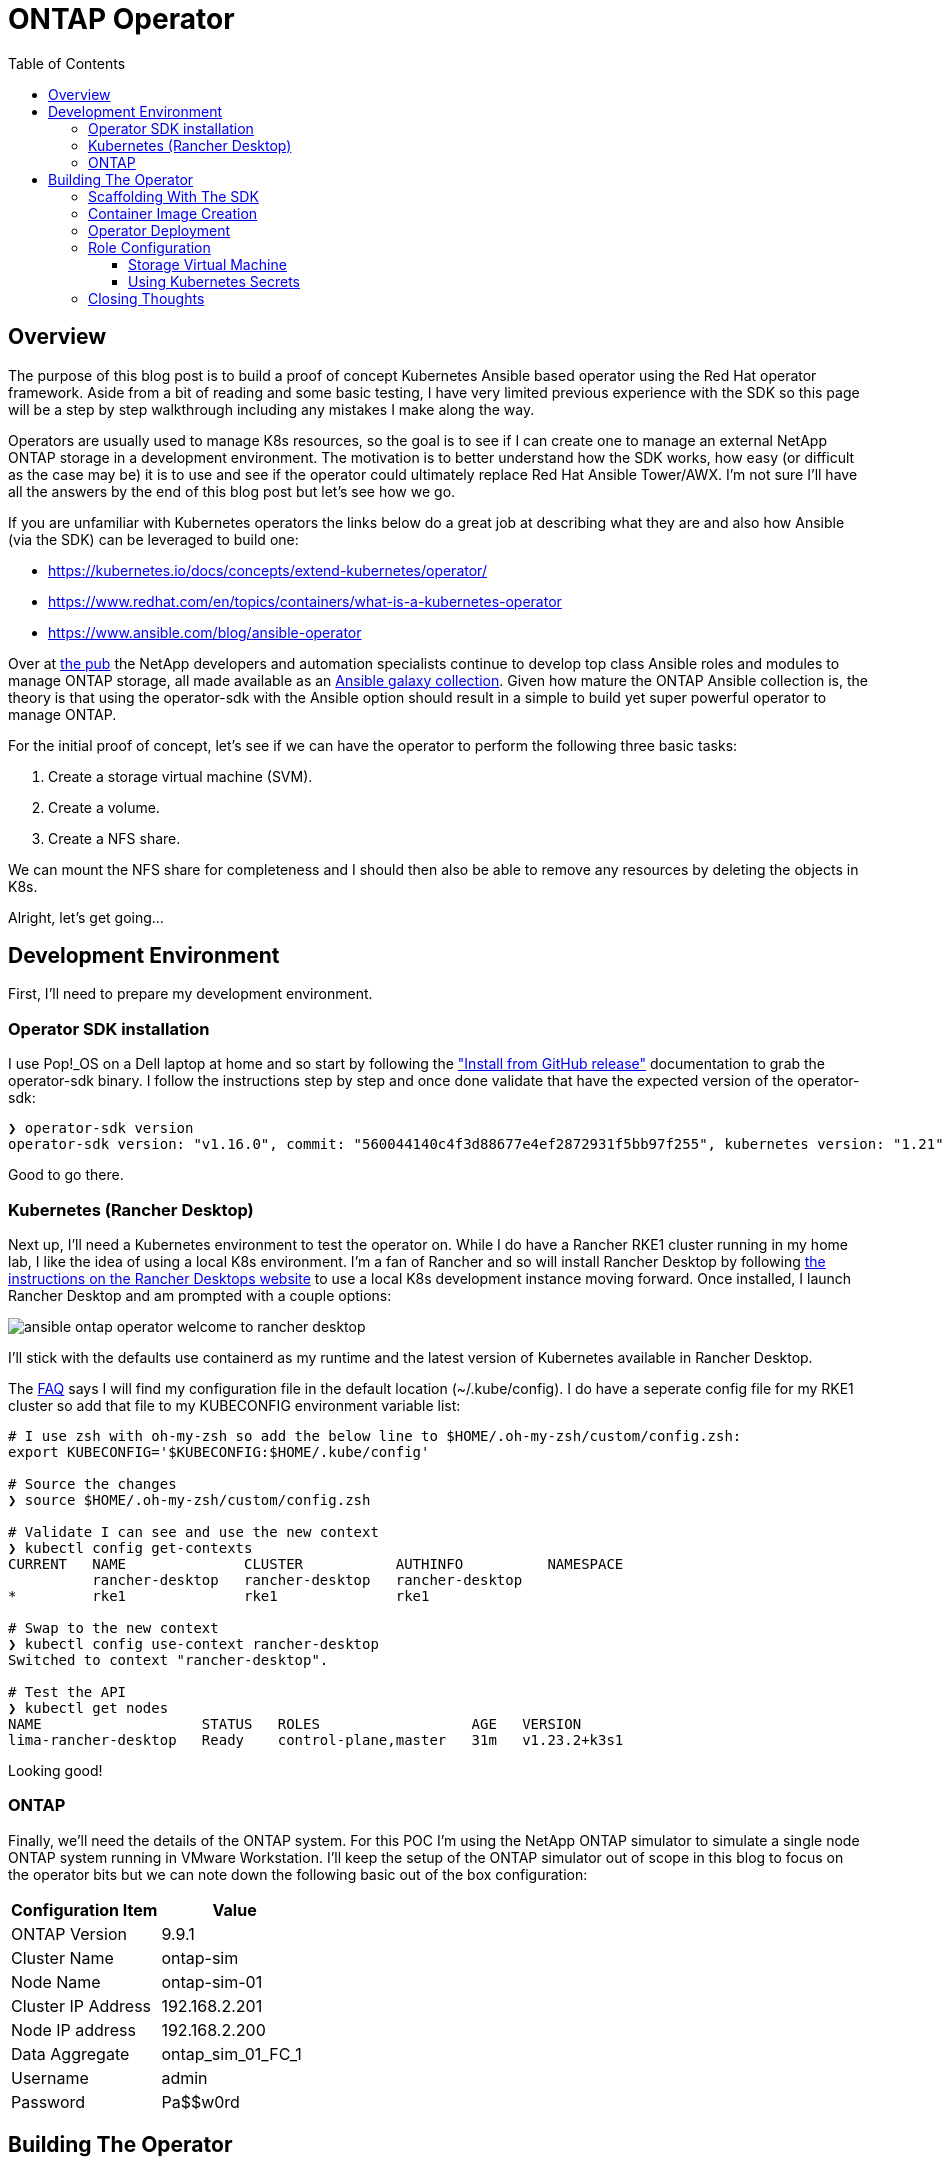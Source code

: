:toc: left
:toclevels: 3
:imagesdir: ../images
:source-highlighter: highlightjs
= ONTAP Operator


== Overview

The purpose of this blog post is to build a proof of concept Kubernetes Ansible based operator using the Red Hat operator framework. Aside from a bit of reading and some basic testing, I have very limited previous experience with the SDK so this page will be a step by step walkthrough including any mistakes I make along the way.

Operators are usually used to manage K8s resources, so the goal is to see if I can create one to manage an external NetApp ONTAP storage in a development environment. The motivation is to better understand how the SDK works, how easy (or difficult as the case may be) it is to use and see if the operator could ultimately replace Red Hat Ansible Tower/AWX. I'm not sure I'll have all the answers by the end of this blog post but let's see how we go.

If you are unfamiliar with Kubernetes operators the links below do a great job at describing what they are and also how Ansible (via the SDK) can be leveraged to build one:

* https://kubernetes.io/docs/concepts/extend-kubernetes/operator/
* https://www.redhat.com/en/topics/containers/what-is-a-kubernetes-operator
* https://www.ansible.com/blog/ansible-operator

Over at https://netapp.io/[the pub] the NetApp developers and automation specialists continue to develop top class Ansible roles and modules to manage ONTAP storage, all made available as an https://galaxy.ansible.com/netapp/ontap[Ansible galaxy collection]. Given how mature the ONTAP Ansible collection is, the theory is that using the operator-sdk with the Ansible option should result in a simple to build yet super powerful operator to manage ONTAP.

For the initial proof of concept, let's see if we can have the operator to perform the following three basic tasks:

1. Create a storage virtual machine (SVM).
2. Create a volume.
3. Create a NFS share.

We can mount the NFS share for completeness and I should then also be able to remove any resources by deleting the objects in K8s.

Alright, let's get going...

== Development Environment

First, I'll need to prepare my development environment.

=== Operator SDK installation

I use Pop!_OS on a Dell laptop at home and so start by following the https://sdk.operatorframework.io/docs/installation/["Install from GitHub release"] documentation to grab the operator-sdk binary. I follow the instructions step by step and once done validate that have the expected version of the operator-sdk:

```bash
❯ operator-sdk version
operator-sdk version: "v1.16.0", commit: "560044140c4f3d88677e4ef2872931f5bb97f255", kubernetes version: "1.21", go version: "go1.16.13", GOOS: "linux", GOARCH: "amd64"
```
Good to go there.

=== Kubernetes (Rancher Desktop)

Next up, I'll need a Kubernetes environment to test the operator on. While I do have a Rancher RKE1 cluster running in my home lab, I like the idea of using a local K8s environment. I'm a fan of Rancher and so will install Rancher Desktop by following https://docs.rancherdesktop.io/installation/#installation-via-deb-package[the instructions on the Rancher Desktops website] to use a local K8s development instance moving forward. Once installed, I launch Rancher Desktop and am prompted with a couple options:

image::ansible-ontap-operator_welcome-to-rancher-desktop.png[]

I'll stick with the defaults use containerd as my runtime and the latest version of Kubernetes available in Rancher Desktop.

The https://docs.rancherdesktop.io/faq[FAQ] says I will find my configuration file in the default location (~/.kube/config). I do have a seperate config file for my RKE1 cluster so add that file to my KUBECONFIG environment variable list:

```bash
# I use zsh with oh-my-zsh so add the below line to $HOME/.oh-my-zsh/custom/config.zsh:
export KUBECONFIG='$KUBECONFIG:$HOME/.kube/config'

# Source the changes
❯ source $HOME/.oh-my-zsh/custom/config.zsh

# Validate I can see and use the new context
❯ kubectl config get-contexts
CURRENT   NAME              CLUSTER           AUTHINFO          NAMESPACE
          rancher-desktop   rancher-desktop   rancher-desktop   
*         rke1              rke1              rke1

# Swap to the new context
❯ kubectl config use-context rancher-desktop
Switched to context "rancher-desktop".

# Test the API
❯ kubectl get nodes         
NAME                   STATUS   ROLES                  AGE   VERSION
lima-rancher-desktop   Ready    control-plane,master   31m   v1.23.2+k3s1
```

Looking good!

=== ONTAP
Finally, we'll need the details of the ONTAP system. For this POC I'm using the NetApp ONTAP simulator to simulate a single node ONTAP system running in VMware Workstation. I'll keep the setup of the ONTAP simulator out of scope in this blog to focus on the operator bits but we can note down the following basic out of the box configuration:

|=== 
|Configuration Item |Value

|ONTAP Version
|9.9.1

|Cluster Name
|ontap-sim

|Node Name
|ontap-sim-01

|Cluster IP Address
|192.168.2.201

|Node IP address
|192.168.2.200

|Data Aggregate
|ontap_sim_01_FC_1

|Username
|admin

|Password
|Pa$$w0rd

|===

== Building The Operator

With the development environment prepared we should be ready to rock and roll.

=== Scaffolding With The SDK

Let's create a new folder to store the operator code then initialize the project using the operatork-sdk binary by following along with the https://sdk.operatorframework.io/docs/building-operators/ansible/tutorial/[Ansible Operator Tutorial] documentation. 

I'm going to give this operator the very original name of "ontap-operator". I'll also use my domain "vaughanross.io" but this could be anything for the purposes of the POC.

```bash
❯ mkdir ontap-operator 
❯ cd ontap-operator
❯ operator-sdk init --plugins ansible --domain vaughanross.io
Writing kustomize manifests for you to edit...
Next: define a resource with:
$ operator-sdk create api
```

That was easy. Using VSCode or running 'tree' in the terminal I can see the SDK has generated 16 new directories and 45 files. 

Next, we'll generate custom resource definitions (CRDs) to extend the Kubernetes API. Considering the scope of the POC is to manage SVM's, Volumes and Shares, it's reasonable to create a CRD for each type and group them using the name 'ontap'.

```bash
❯ operator-sdk create api --group ontap --version v1alpha1 --kind StorageVirtualMachine --generate-role
Writing kustomize manifests for you to edit...
❯ operator-sdk create api --group ontap --version v1alpha1 --kind Volume --generate-role
Writing kustomize manifests for you to edit...
❯ operator-sdk create api --group ontap --version v1alpha1 --kind Share --generate-role
Writing kustomize manifests for you to edit...
```

Using tree I can see the SDK has created a role with the usual Ansible directory structure for each type under the roles folder. Very cool.

```bash
❯ tree roles -d    
roles
├── share
│   ├── defaults
│   ├── files
│   ├── handlers
│   ├── meta
│   ├── tasks
│   ├── templates
│   └── vars
├── storagevirtualmachine
│   ├── defaults
│   ├── files
│   ├── handlers
│   ├── meta
│   ├── tasks
│   ├── templates
│   └── vars
└── volume
    ├── defaults
    ├── files
    ├── handlers
    ├── meta
    ├── tasks
    ├── templates
    └── vars
```

Next, let's review some of the files in the root of the project folder and update them if required.

```bash
❯ cat Dockerfile    
FROM quay.io/operator-framework/ansible-operator:v1.16.0

COPY requirements.yml ${HOME}/requirements.yml
RUN ansible-galaxy collection install -r ${HOME}/requirements.yml \
 && chmod -R ug+rwx ${HOME}/.ansible

COPY watches.yaml ${HOME}/watches.yaml
COPY roles/ ${HOME}/roles/
COPY playbooks/ ${HOME}/playbooks/
```

We can see the Dockerfile will install any collections found in the requirements.yml file. It also copies the watches.yaml file along with the roles and playbooks folder in to the container. Fair enough! We know we'll need the ontap collection from Ansible galaxy, so let's add it to the requirements.yml file.

```yaml
---
collections:
  - name: community.kubernetes
    version: "1.2.1"
  - name: operator_sdk.util
    version: "0.3.1"
  - name: kubernetes.core
    version: "2.2.0"
#  My addition is below this line.
  - name: netapp.ontap
    version: "21.15.1"
```

Finally, let's review the watches.yaml file.

```bash
cat watches.yaml
---
# Use the 'create api' subcommand to add watches to this file.
- version: v1alpha1
  group: ontap.vaughanross.io
  kind: StorageVirtualMachine
  role: storagevirtualmachine
- version: v1alpha1
  group: ontap.vaughanross.io
  kind: Volume
  role: volume
- version: v1alpha1
  group: ontap.vaughanross.io
  kind: Share
  role: share
#+kubebuilder:scaffold:watch
```
We note that this file tells the operator to watch each CRD created earlier and run the corresponding role when changes are detected. We will most likely need to come back and fine tune this later.

At this stage, I'm confident we have the scaffolding in place and although it's not functional, I'd like to test the build, test and deployment pipeline. Fortunately, the SDK generated a Makefile with convenient preconfigured targets to use in the pipeline.

=== Container Image Creation

I've created a public repository "vaughanross/ontap-operator" on DockerHub to store the operator image, and so make the following adjustments to the Makefile.

```git
-IMAGE_TAG_BASE ?= vaughanross.io/ontap-operator
+IMAGE_TAG_BASE ?= vaughanross/ontap-operator

-IMG ?= controller:latest
+IMG ?= $(IMAGE_TAG_BASE):$(VERSION)

```

I've run docker auth to authenticate to the repository and so should now be able to build and push the container image using the Makefile:

```bash
❯ make docker-build docker-push VERSION=0.0.1
docker build -t vaughanross/ontap-operator:0.0.1 .
Sending build context to Docker daemon  34.18MB
Step 1/6 : FROM quay.io/operator-framework/ansible-operator:v1.16.0
v1.16.0: Pulling from operator-framework/ansible-operator
26f1167feaf7: Pull complete 
adffa6963146: Pull complete 
34392db44a7a: Pull complete 
f87d97c96420: Pull complete 
45ceea710a34: Pull complete 
d80aabd8d47a: Pull complete 
ba4214f4154e: Pull complete 
d349a89ada27: Pull complete 
Digest: sha256:df76f066bc267be1d73a701b6791abcb4646b3d31c70ba31b2fca778a8bc99de
Status: Downloaded newer image for quay.io/operator-framework/ansible-operator:v1.16.0
 ---> 352cac8432b5
Step 2/6 : COPY requirements.yml ${HOME}/requirements.yml
 ---> bde47aec3a17
Step 3/6 : RUN ansible-galaxy collection install -r ${HOME}/requirements.yml  && chmod -R ug+rwx ${HOME}/.ansible
 ---> Running in 2e18b6ad0a60
Process install dependency map
Starting collection install process
Installing 'community.kubernetes:1.2.1' to '/opt/ansible/.ansible/collections/ansible_collections/community/kubernetes'
Installing 'operator_sdk.util:0.3.1' to '/opt/ansible/.ansible/collections/ansible_collections/operator_sdk/util'
Installing 'kubernetes.core:2.2.0' to '/opt/ansible/.ansible/collections/ansible_collections/kubernetes/core'
Installing 'netapp.ontap:21.15.1' to '/opt/ansible/.ansible/collections/ansible_collections/netapp/ontap'
Removing intermediate container 2e18b6ad0a60
 ---> 30c9915c8081
Step 4/6 : COPY watches.yaml ${HOME}/watches.yaml
 ---> a4b20b3df0af
Step 5/6 : COPY roles/ ${HOME}/roles/
 ---> 9a26e1daefd0
Step 6/6 : COPY playbooks/ ${HOME}/playbooks/
 ---> e03cac920462
Successfully built e03cac920462
Successfully tagged vaughanross/ontap-operator:0.0.1
docker push vaughanross/ontap-operator:0.0.1
The push refers to repository [docker.io/vaughanross/ontap-operator]
7360d40299aa: Pushed 
f3eaeb4ecc8b: Pushed 
e0795cc39e1e: Pushed 
fe37890326dd: Pushed 
f85b884a7c0b: Pushed 
a6ee3241e4b6: Pushed 
40a9bab6edf7: Pushed 
67235be480de: Pushed 
c1ec8952b903: Pushed 
7bb5fcd3789d: Pushed 
e3313ed16678: Pushed 
3ba8c926eef9: Pushed 
352ba846236b: Pushed 
0.0.1: digest: sha256:4f1d34aa235a9630f3fbd9215fb04a3161d1444f35778311457d2843f0311de5 size: 3033
```
No errors and we can see from the build logs the controller has installed the ontap collection.

=== Operator Deployment

With the image pushed to the registry, let's try deploy the operator to Kubernetes:

```bash
❯ make deploy VERSION=0.0.1                  
cd config/manager && /home/vaughan/code/vaughanross/ontap-operator/bin/kustomize edit set image controller=vaughanross/ontap-operator:0.0.1
/home/vaughan/code/vaughanross/ontap-operator/bin/kustomize build config/default | kubectl apply -f -
namespace/ontap-operator-system created
customresourcedefinition.apiextensions.k8s.io/shares.ontap.vaughanross.io created
customresourcedefinition.apiextensions.k8s.io/storagevirtualmachines.ontap.vaughanross.io created
customresourcedefinition.apiextensions.k8s.io/volumes.ontap.vaughanross.io created
serviceaccount/ontap-operator-controller-manager created
role.rbac.authorization.k8s.io/ontap-operator-leader-election-role created
clusterrole.rbac.authorization.k8s.io/ontap-operator-manager-role created
clusterrole.rbac.authorization.k8s.io/ontap-operator-metrics-reader created
clusterrole.rbac.authorization.k8s.io/ontap-operator-proxy-role created
rolebinding.rbac.authorization.k8s.io/ontap-operator-leader-election-rolebinding created
clusterrolebinding.rbac.authorization.k8s.io/ontap-operator-manager-rolebinding created
clusterrolebinding.rbac.authorization.k8s.io/ontap-operator-proxy-rolebinding created
configmap/ontap-operator-manager-config created
service/ontap-operator-controller-manager-metrics-service created
deployment.apps/ontap-operator-controller-manager created
```
That's a fair bit. Reviewing the list we see the Makefile deploy target has kustomized and deployed all resources, including;

* The namespace "ontap-operator-system"
* The custom resource definitions
* The RBAC serviceaccounts, roles, rolebindings
* The operator deployment along with a configmap

Let's ensure the deployment is running and verify the image versions:

```bash
❯ kubectl get deployment -n ontap-operator-system
NAME                                READY   UP-TO-DATE   AVAILABLE   AGE
ontap-operator-controller-manager   1/1     1            1           5m44s

❯ kubectl get pods --namespace ontap-operator-system --output=custom-columns="NAME:.metadata.name,IMAGE:.spec.containers[*].image" 
NAME                                                IMAGE
ontap-operator-controller-manager-c4f457795-454vb   gcr.io/kubebuilder/kube-rbac-proxy:v0.8.0,vaughanross/ontap-operator:0.0.1
```

Great. Note that from here on out as I make changes to the operator I'll be incrementing the version using the above workflow but not pasting the output in this blog.

=== Role Configuration

This is where the rubber hits the road. We've successfully built and deployed our operator, created the CRD's and have the controller watching them for changes. We now need to configure the roles to tell the operator what to do.

==== Storage Virtual Machine

We'll need an SVM before we can create a volume and share, so start by modifying the Storage Virtual Machine role using the https://docs.ansible.com/ansible/latest/collections/netapp/ontap/na_ontap_svm_module.html[netapp.ontap.na_ontap_svm module] documentation as a guide. I'll add the below content to the defaults and tasks main.yml files to comply with the documentaiton.

```yaml
---
# defaults file for StorageVirtualMachine
validate_certs: no
```
```yaml
---
# tasks file for StorageVirtualMachine
- name: Create SVM
  netapp.ontap.na_ontap_svm:
    state: "{{ state }}"
    name: "{{ svm_name }}"
    services:
      cifs:
        allowed: "{{ cifs_allowed }}"
      fcp:
        allowed: "{{ fcp_allowed }}"
      nfs:
        allowed: "{{ nfs_allowed }}"
        enabled: "{{ nfs_enabled }}"
    hostname: "{{ netapp_hostname }}"
    username: "{{ netapp_username }}"
    password: "{{ netapp_password }}"
    https: "{{ https_enabled }}"
    validate_certs: "{{ validate_certs }}"
```
That's all there is to it. After another build, push and deploy we should be able to create an object in Kubernetes of the kind "StorageVirtualMachine". The SDK has generated a handy template for us to use under config/samples/ontap_v1alpha1_storagevirtualmachine.yaml:

```yaml
apiVersion: ontap.vaughanross.io/v1alpha1
kind: StorageVirtualMachine
metadata:
  name: storagevirtualmachine-sample
spec:
  # TODO(user): Add fields here
```
Note that each item under 'spec' becomes a variable that's passed to the operator and used in the playbook. Reviewing the na_ontap_svm_module documentation, I edit the file to create an SVM called 'nfs-svm' to serve NFS over IP address 192.168.2.205:

```yaml
apiVersion: ontap.vaughanross.io/v1alpha1
kind: StorageVirtualMachine
metadata:
  name: nfs-svm
spec:
  state: present
  svm_name: nfs-svm
  cifs_allowed: false
  fcp_allowed: false
  nfs_allowed: true
  nfs_enabled: true
  netapp_hostname: 192.168.2.201
  netapp_username: admin
  netapp_password: Pa$$w0rd
  https_enabled: true
  validate_certs: no
```

Let's give it a try:

```console
❯ kubectl apply -f ontap-operator/config/samples/ontap_v1alpha1_storagevirtualmachine.yaml
storagevirtualmachine.ontap.vaughanross.io/nfs-svm created

❯ kubectl get storagevirtualmachines.ontap.vaughanross.io 
NAME          AGE
nfs-svm   76s

❯ kubectl describe storagevirtualmachines.ontap.vaughanross.io  nfs-svm
(truncated output)
    Ansible Result:
      Changed:             1
      Completion:          2022-01-28T05:10:27.619999
      Failures:            0
      Ok:                  1
      Skipped:             0
    Last Transition Time:  2022-01-28T05:10:12Z
    Message:               Awaiting next reconciliation
    Reason:                Successful
    Status:                True
    Type:                  Running
    Last Transition Time:  2022-01-28T05:10:27Z
    Message:               Last reconciliation succeeded
    Reason:                Successful
    Status:                True
    Type:                  Successful
    Last Transition Time:  2022-01-28T05:08:59Z
    Message:               
    Reason:                
    Status:                False
    Type:                  Failure
```
That actually worked! :)

Another way to validate Ansible has run is by checking the operator logs:

```console
❯ kubectl logs -n ontap-operator-system ontap-operator-controller-manager-7cd878d9c6-df9rc
--------------------------- Ansible Task StdOut -------------------------------

TASK [storagevirtualmachine : Create SVM] **************************************
task path: /opt/ansible/roles/storagevirtualmachine/tasks/main.yml:3

-------------------------------------------------------------------------------
{"level":"info","ts":1643346627.8149536,"logger":"runner","msg":"Ansible-runner exited successfully","job":"3128614846260928290","name":"nfs-svm","namespace":"default"}

----- Ansible Task Status Event StdOut (ontap.vaughanross.io/v1alpha1, Kind=StorageVirtualMachine, nfs-svm/default) -----


PLAY RECAP *********************************************************************
localhost                  : ok=1    changed=1    unreachable=0    failed=0    skipped=0    rescued=0    ignored=0
```
I can also see the SVM in ONTAP System Manager:

image::ansible-ontap-operator_nfs-svm.png[]

How cool is that!?

Let's see what happens when we try to remove the SVM:

```bash
❯ kubectl delete -f ./config/samples/ontap_v1alpha1_storagevirtualmachine.yaml
storagevirtualmachine.ontap.vaughanross.io "nfs-svm" deleted

❯ kubectl get storagevirtualmachines.ontap.vaughanross.io -A
No resources found
```
The custom resource is removed and yet the SVM is still present (using the ONTAP CLI to validate):

```bash
ontap-sim::> vserver show
                               Admin      Operational Root
Vserver     Type    Subtype    State      State       Volume     Aggregate
----------- ------- ---------- ---------- ----------- ---------- ----------
nfs-svm     data    default    running    running     nfs_svm_   ontap_sim_
                                                      root       01_FC_1
ontap-sim   admin   -          -          -           -          -
ontap-sim-01 
            node    -          -          -           -          -
```

The reason for this is because in our watches.yml file we instruct the operator to run the role at every change, so all that's happened behind the scenes is that the role has run again. Fortunately, we can fix this with https://sdk.operatorframework.io/docs/building-operators/ansible/reference/finalizers/[finalizers].

I'll add the below configuration to the watches.yaml file:

```yaml
- version: v1alpha1
  group: ontap.vaughanross.io
  kind: StorageVirtualMachine
  role: storagevirtualmachine
# New finalizer configuration added below
  finalizer:
    name: ontap.vaughanross.io/finalizer
    vars:
      state: absent
```
Now I'll recreate and then try to remove the SVM:

```bash
❯ kubectl apply -f ./config/samples/ontap_v1alpha1_storagevirtualmachine.yaml 
storagevirtualmachine.ontap.vaughanross.io/nfs-svm created

❯ kubectl delete -f ./config/samples/ontap_v1alpha1_storagevirtualmachine.yaml
storagevirtualmachine.ontap.vaughanross.io "nfs-svm" deleted

❯ ssh admin@192.168.2.201
ontap-sim::> vserver show
                               Admin      Operational Root
Vserver     Type    Subtype    State      State       Volume     Aggregate
----------- ------- ---------- ---------- ----------- ---------- ----------
ontap-sim   admin   -          -          -           -          -
ontap-sim-01 
            node    -          -          -           -          -
2 entries were displayed.
```
Excellent. Ansible has removed the SVM.

==== Using Kubernetes Secrets

At this point, we have an established pattern that can be applied to our Volumes and Share roles but before we go any futher I'd like ensure that the cluster password is not stored in clear text as part of the specification. 

A quick Google on the topic led me to this existing https://github.com/operator-framework/operator-sdk/issues/2510[issue 2510] in the operator-sdk repo. In summary, we can add a secret to the operator deployment.

Let's create a secret for the credentials.

```bash
❯ kubectl create secret generic ontap-credentials --namespace ontap-operator-system --from-literal netapp_username=admin --from-literal netapp_password=Pa$$w0rd
secret/ontap-credentials created
```

=== Closing Thoughts

In summary I found the SDK and Ansible plugin incredibly easy to use to build out this POC while learning a fair bit along the way. I'm very interested to see how operators will be used moving forward as Kubernetes adoption continues to increase.

Any additional work on this particular operator can be tracked here: <insert GitHub URL>